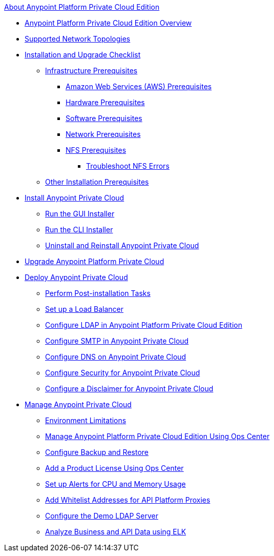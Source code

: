 .xref:index.adoc[About Anypoint Platform Private Cloud Edition]
* xref:index.adoc[Anypoint Platform Private Cloud Edition Overview]
* xref:supported-cluster-config.adoc[Supported Network Topologies]
* xref:install-checklist.adoc[Installation and Upgrade Checklist]
 ** xref:prereq-infra.adoc[Infrastructure Prerequisites]
  *** xref:prereq-aws-terraform.adoc[Amazon Web Services (AWS) Prerequisites]
  *** xref:prereq-hardware.adoc[Hardware Prerequisites]
  *** xref:prereq-software.adoc[Software Prerequisites]
  *** xref:prereq-network.adoc[Network Prerequisites]
  *** xref:verify-nfs.adoc[NFS Prerequisites]
   **** xref:troubleshoot-nfs.adoc[Troubleshoot NFS Errors]
 ** xref:prereq-other.adoc[Other Installation Prerequisites] 
* xref:install-workflow.adoc[Install Anypoint Private Cloud]
 ** xref:install-installer.adoc[Run the GUI Installer]
 ** xref:install-auto-install.adoc[Run the CLI Installer]
 ** xref:install-uninstall-reinstall.adoc[Uninstall and Reinstall Anypoint Private Cloud]
* xref:upgrade.adoc[Upgrade Anypoint Platform Private Cloud]
* xref:config-workflow.adoc[Deploy Anypoint Private Cloud]
 ** xref:install-add-tasks.adoc[Perform Post-installation Tasks]
 ** xref:install-create-lb.adoc[Set up a Load Balancer]
 ** xref:install-config-ldap-pce.adoc[Configure LDAP in Anypoint Platform Private Cloud Edition]
 ** xref:access-management-SMTP.adoc[Configure SMTP in Anypoint Private Cloud]
 ** xref:access-management-dns.adoc[Configure DNS on Anypoint Private Cloud]
 ** xref:access-management-security.adoc[Configure Security for Anypoint Private Cloud]
 ** xref:access-management-disclaimer.adoc[Configure a Disclaimer for Anypoint Private Cloud]
* xref:operating-about.adoc[Manage Anypoint Private Cloud]
 ** xref:prereq-env.adoc[Environment Limitations]
 ** xref:managing-via-the-ops-center.adoc[Manage Anypoint Platform Private Cloud Edition Using Ops Center]
 ** xref:backup-and-disaster-recovery.adoc[Configure Backup and Restore]
 ** xref:ops-center-update-lic.adoc[Add a Product License Using Ops Center]
 ** xref:config-alerts.adoc[Set up Alerts for CPU and Memory Usage]
 ** xref:config-add-proxy-whitelist.adoc[Add Whitelist Addresses for API Platform Proxies]
 ** xref:demo-ldap-server.adoc[Configure the Demo LDAP Server]
 ** xref:ext-analytics-elk.adoc[Analyze Business and API Data using ELK]
